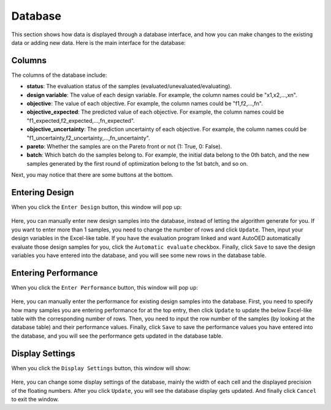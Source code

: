 --------
Database
--------

This section shows how data is displayed through a database interface, 
and how you can make changes to the existing data or adding new data.
Here is the main interface for the database:

.. figure:: ../../_static/manual-personal/database/database.png
   :width: 700 px


Columns
-------

The columns of the database include:

- **status**: The evaluation status of the samples (evaluated/unevaluated/evaluating).
- **design variable**: The value of each design variable. For example, the column names could be "x1,x2,...,xn".
- **objective**: The value of each objective. For example, the column names could be "f1,f2,...,fn".
- **objective_expected**: The predicted value of each objective. For example, the column names could be "f1_expected,f2_expected,...,fn_expected".
- **objective_uncertainty**: The prediction uncertainty of each objective. For example, the column names could be "f1_uncertainty,f2_uncertainty,...,fn_uncertainty".
- **pareto**: Whether the samples are on the Pareto front or not (1: True, 0: False).
- **batch**: Which batch do the samples belong to. 
  For example, the initial data belong to the 0th batch, and the new samples generated by the first round of optimization belong to the 1st batch, and so on.

Next, you may notice that there are some buttons at the bottom.


Entering Design
---------------

When you click the ``Enter Design`` button, this window will pop up:

.. figure:: ../../_static/manual-personal/database/enter_design.png
   :width: 600 px

Here, you can manually enter new design samples into the database, instead of letting the algorithm generate for you.
If you want to enter more than 1 samples, you need to change the number of rows and click ``Update``.
Then, input your design variables in the Excel-like table.
If you have the evaluation program linked and want AutoOED automatically evaluate those design samples for you, click the ``Automatic evaluate`` checkbox.
Finally, click ``Save`` to save the design variables you have entered into the database, and you will see some new rows in the database table.


Entering Performance
--------------------

When you click the ``Enter Performance`` button, this window will pop up:

.. figure:: ../../_static/manual-personal/database/enter_performance.png
   :width: 400 px

Here, you can manually enter the performance for existing design samples into the database.
First, you need to specify how many samples you are entering performance for at the top entry, then click ``Update`` to update the below Excel-like table
with the corresponding number of rows. Then, you need to input the row number of the samples (by looking at the database table) and their performance values.
Finally, click ``Save`` to save the performance values you have entered into the database, and you will see the performance gets updated in the database table.


Display Settings
----------------

When you click the ``Display Settings`` button, this window will show:

.. figure:: ../../_static/manual-personal/database/display.png
   :width: 300 px

Here, you can change some display settings of the database, mainly the width of each cell and the displayed precision of the floating numbers.
After you click ``Update``, you will see the database display gets updated. And finally click ``Cancel`` to exit the window.